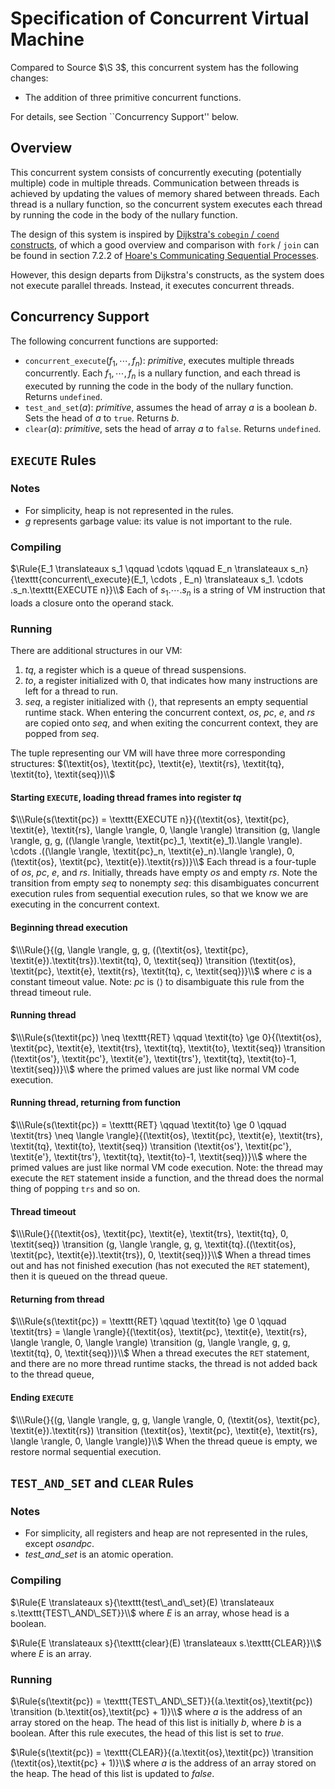 #+OPTIONS:  toc:nil H:4
#+LATEX_HEADER: \newcommand{\qed}{$\Box$}
#+LATEX_HEADER: \newcommand{\Rule}[2]{\genfrac{}{}{0.7pt}{}{{\setlength{\fboxrule}{0pt}\setlength{\fboxsep}{3mm}\fbox{$#1$}}}{{\setlength{\fboxrule}{0pt}\setlength{\fboxsep}{3mm}\fbox{$#2$}}}}
#+LATEX_HEADER: \newcommand{\Rulee}[3]{\genfrac{}{}{0.7pt}{}{{\setlength{\fboxrule}{0pt}\setlength{\fboxsep}{3mm}\fbox{$#1$}}}{{\setlength{\fboxrule}{0pt}\setlength{\fboxsep}{3mm}\fbox{$#2$}}}[#3]}
#+LATEX_HEADER: \newcommand{\transition}{\rightrightarrows_s}
#+LATEX_HEADER: \newcommand{\translate}{\twoheadrightarrow}
#+LATEX_HEADER: \newcommand{\translateaux}{\hookrightarrow}

* Specification of Concurrent Virtual Machine
Compared to Source $\S 3$, this concurrent system has the following changes:
- The addition of three primitive concurrent functions.
For details, see Section ``Concurrency Support'' below.

** Overview
This concurrent system consists of concurrently executing (potentially multiple) code in multiple threads. Communication between threads is achieved by updating the values of memory shared between threads. Each thread is a nullary function, so the concurrent system executes each thread by running the code in the body of the nullary function.

The design of this system is inspired by [[https://doi.org/10.1007/978-1-4757-3472-0_2][Dijkstra's =cobegin= / =coend= constructs]], of which a good overview and comparison with =fork= / =join= can be found in section 7.2.2 of [[https://doi.org/10.1145/359576.359585][Hoare's Communicating Sequential Processes]].

However, this design departs from Dijkstra's constructs, as the system does not execute parallel threads. Instead, it executes concurrent threads.

** Concurrency Support
The following concurrent functions are supported:
- $\texttt{concurrent\_execute}(f_1, \cdots ,f_n)$: \textit{primitive}, executes multiple threads concurrently. Each $f_1, \cdots ,f_n$ is a nullary function, and each thread is executed by running the code in the body of the nullary function. Returns $\texttt{undefined}$.
- $\texttt{test\_and\_set}(a)$: \textit{primitive}, assumes the head of array $a$ is a boolean $b$. Sets the head of $a$ to $\texttt{true}$. Returns $b$.
- $\texttt{clear}(a)$: \textit{primitive}, sets the head of array $a$ to $\texttt{false}$. Returns $\texttt{undefined}$.

** $\texttt{EXECUTE}$ Rules

*** Notes
- For simplicity, heap is not represented in the rules.
- $g$ represents garbage value: its value is not important to the rule.

*** Compiling
$\Rule{E_1 \translateaux s_1 \qquad \cdots \qquad E_n \translateaux s_n}{\texttt{concurrent\_execute}(E_1, \cdots , E_n) \translateaux s_1. \cdots .s_n.\texttt{EXECUTE n}}\\$
Each of $s_1. \cdots .s_n$ is a string of VM instruction that loads a closure onto the operand stack.

*** Running
There are additional structures in our VM:
0. $\textit{tq}$, a register which is a queue of thread suspensions.
0. $\textit{to}$, a register initialized with $0$, that indicates how many instructions are left for a thread to run.
0. $\textit{seq}$, a register initialized with $\langle \rangle$, that represents an empty sequential runtime stack. When entering the concurrent context, $\textit{os}$, $\textit{pc}$, $\textit{e}$, and $\textit{rs}$ are copied onto $\textit{seq}$, and when exiting the concurrent context, they are popped from $\textit{seq}$.
The tuple representing our VM will have three more corresponding structures:
$(\textit{os}, \textit{pc}, \textit{e}, \textit{rs}, \textit{tq}, \textit{to}, \textit{seq})\\$

**** Starting $\texttt{EXECUTE}$, loading thread frames into register $\textit{tq}$
$\\\Rule{s(\textit{pc}) = \texttt{EXECUTE n}}{(\textit{os}, \textit{pc}, \textit{e}, \textit{rs}, \langle \rangle, 0, \langle \rangle) \transition (g, \langle \rangle, g, g, ((\langle \rangle, \textit{pc}_1, \textit{e}_1).\langle \rangle). \cdots .((\langle \rangle, \textit{pc}_n, \textit{e}_n).\langle \rangle), 0, (\textit{os}, \textit{pc}, \textit{e}).\textit{rs})}\\$
Each thread is a four-tuple of $\textit{os}$, $\textit{pc}$, $\textit{e}$, and $\textit{rs}$. Initially, threads have empty $\textit{os}$ and empty $\textit{rs}$. Note the transition from empty $\textit{seq}$ to nonempty $\textit{seq}$: this disambiguates concurrent execution rules from sequential execution rules, so that we know we are executing in the concurrent context.

**** Beginning thread execution
$\\\Rule{}{(g, \langle \rangle, g, g, ((\textit{os}, \textit{pc}, \textit{e}).\textit{trs}).\textit{tq}, 0, \textit{seq}) \transition (\textit{os}, \textit{pc}, \textit{e}, \textit{rs}, \textit{tq}, c, \textit{seq})}\\$
where $c$ is a constant timeout value. Note: $\textit{pc}$ is $\langle \rangle$ to disambiguate this rule from the thread timeout rule.

**** Running thread
$\\\Rule{s(\textit{pc}) \neq \texttt{RET} \qquad \textit{to} \ge 0}{(\textit{os}, \textit{pc}, \textit{e}, \textit{trs}, \textit{tq}, \textit{to}, \textit{seq}) \transition (\textit{os'}, \textit{pc'}, \textit{e'}, \textit{trs'}, \textit{tq}, \textit{to}-1, \textit{seq})}\\$
where the primed values are just like normal VM code execution.

**** Running thread, returning from function
$\\\Rule{s(\textit{pc}) = \texttt{RET} \qquad \textit{to} \ge 0 \qquad \textit{trs} \neq \langle \rangle}{(\textit{os}, \textit{pc}, \textit{e}, \textit{trs}, \textit{tq}, \textit{to}, \textit{seq}) \transition (\textit{os'}, \textit{pc'}, \textit{e'}, \textit{trs'}, \textit{tq}, \textit{to}-1, \textit{seq})}\\$
where the primed values are just like normal VM code execution. Note: the thread may execute the =RET= statement inside a function, and the thread does the normal thing of popping =trs= and so on.

**** Thread timeout
$\\\Rule{}{(\textit{os}, \textit{pc}, \textit{e}, \textit{trs}, \textit{tq}, 0, \textit{seq}) \transition (g, \langle \rangle, g, g, \textit{tq}.((\textit{os}, \textit{pc}, \textit{e}).\textit{trs}), 0, \textit{seq})}\\$
When a thread times out and has not finished execution (has not executed the =RET= statement), then it is queued on the thread queue.

**** Returning from thread
$\\\Rule{s(\textit{pc}) = \texttt{RET} \qquad \textit{to} \ge 0 \qquad \textit{trs} = \langle \rangle}{(\textit{os}, \textit{pc}, \textit{e}, \textit{rs}, \langle \rangle, 0, \langle \rangle) \transition (g, \langle \rangle, g, g, \textit{tq}, 0, \textit{seq})}\\$
When a thread executes the $\texttt{RET}$ statement, and there are no more thread runtime stacks, the thread is not added back to the thread queue,

**** Ending $\texttt{EXECUTE}$
$\\\Rule{}{(g, \langle \rangle, g, g, \langle \rangle, 0, (\textit{os}, \textit{pc}, \textit{e}).\textit{rs}) \transition (\textit{os}, \textit{pc}, \textit{e}, \textit{rs}, \langle \rangle, 0, \langle \rangle)}\\$
When the thread queue is empty, we restore normal sequential execution.

** $\texttt{TEST\_AND\_SET}$ and $\texttt{CLEAR}$ Rules

*** Notes
- For simplicity, all registers and heap are not represented in the rules, except $\textit{os} and \textit{pc}$.
- $\textit{test\_and\_set}$ is an atomic operation.

*** Compiling
$\Rule{E \translateaux s}{\texttt{test\_and\_set}(E) \translateaux s.\texttt{TEST\_AND\_SET}}\\$
where $E$ is an array, whose head is a boolean.

$\Rule{E \translateaux s}{\texttt{clear}(E) \translateaux s.\texttt{CLEAR}}\\$
where $E$ is an array.

*** Running
$\Rule{s(\textit{pc}) = \texttt{TEST\_AND\_SET}}{(a.\textit{os},\textit{pc}) \transition (b.\textit{os},\textit{pc} + 1)}\\$
where $a$ is the address of an array stored on the heap. The head of this list is initially $b$, where $b$ is a boolean. After this rule executes, the head of this list is set to $\textit{true}$.

$\Rule{s(\textit{pc}) = \texttt{CLEAR}}{(a.\textit{os},\textit{pc}) \transition (\textit{os},\textit{pc} + 1)}\\$
where $a$ is the address of an array stored on the heap. The head of this list is updated to $\textit{false}$.
